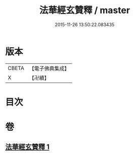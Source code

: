 #+TITLE: 法華經玄贊釋 / master
#+DATE: 2015-11-26 13:50:22.083435
* 版本
 |     CBETA|【電子佛典集成】|
 |         X|【卍續】    |

* 目次
* 卷
** [[file:KR6d0031_001.txt][法華經玄贊釋 1]]
